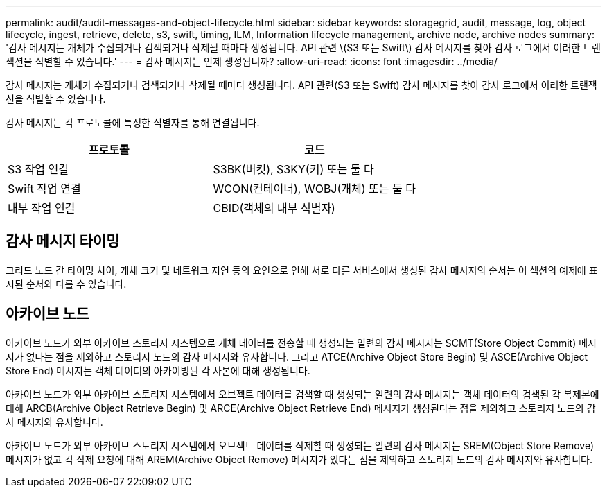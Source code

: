 ---
permalink: audit/audit-messages-and-object-lifecycle.html 
sidebar: sidebar 
keywords: storagegrid, audit, message, log, object lifecycle, ingest, retrieve, delete, s3, swift, timing, ILM, Information lifecycle management, archive node, archive nodes 
summary: '감사 메시지는 개체가 수집되거나 검색되거나 삭제될 때마다 생성됩니다. API 관련 \(S3 또는 Swift\) 감사 메시지를 찾아 감사 로그에서 이러한 트랜잭션을 식별할 수 있습니다.' 
---
= 감사 메시지는 언제 생성됩니까?
:allow-uri-read: 
:icons: font
:imagesdir: ../media/


[role="lead"]
감사 메시지는 개체가 수집되거나 검색되거나 삭제될 때마다 생성됩니다. API 관련(S3 또는 Swift) 감사 메시지를 찾아 감사 로그에서 이러한 트랜잭션을 식별할 수 있습니다.

감사 메시지는 각 프로토콜에 특정한 식별자를 통해 연결됩니다.

[cols="1a,1a"]
|===
| 프로토콜 | 코드 


 a| 
S3 작업 연결
 a| 
S3BK(버킷), S3KY(키) 또는 둘 다



 a| 
Swift 작업 연결
 a| 
WCON(컨테이너), WOBJ(개체) 또는 둘 다



 a| 
내부 작업 연결
 a| 
CBID(객체의 내부 식별자)

|===


== 감사 메시지 타이밍

그리드 노드 간 타이밍 차이, 개체 크기 및 네트워크 지연 등의 요인으로 인해 서로 다른 서비스에서 생성된 감사 메시지의 순서는 이 섹션의 예제에 표시된 순서와 다를 수 있습니다.



== 아카이브 노드

아카이브 노드가 외부 아카이브 스토리지 시스템으로 개체 데이터를 전송할 때 생성되는 일련의 감사 메시지는 SCMT(Store Object Commit) 메시지가 없다는 점을 제외하고 스토리지 노드의 감사 메시지와 유사합니다. 그리고 ATCE(Archive Object Store Begin) 및 ASCE(Archive Object Store End) 메시지는 객체 데이터의 아카이빙된 각 사본에 대해 생성됩니다.

아카이브 노드가 외부 아카이브 스토리지 시스템에서 오브젝트 데이터를 검색할 때 생성되는 일련의 감사 메시지는 객체 데이터의 검색된 각 복제본에 대해 ARCB(Archive Object Retrieve Begin) 및 ARCE(Archive Object Retrieve End) 메시지가 생성된다는 점을 제외하고 스토리지 노드의 감사 메시지와 유사합니다.

아카이브 노드가 외부 아카이브 스토리지 시스템에서 오브젝트 데이터를 삭제할 때 생성되는 일련의 감사 메시지는 SREM(Object Store Remove) 메시지가 없고 각 삭제 요청에 대해 AREM(Archive Object Remove) 메시지가 있다는 점을 제외하고 스토리지 노드의 감사 메시지와 유사합니다.
